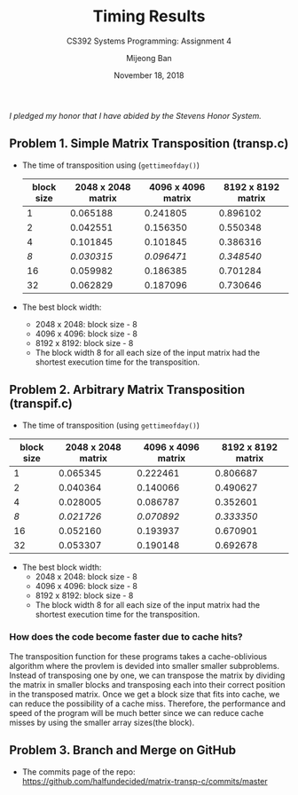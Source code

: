 #+TITLE: Timing Results
#+SUBTITLE: CS392 Systems Programming: Assignment 4
#+AUTHOR: Mijeong Ban
#+DATE: November 18, 2018
#+STARTUP: showall
#+OPTIONS: num:nil toc:nil
#+LaTex_HEADER: \usepackage[1.0in]{geometry}
/I pledged my honor that I have abided by the Stevens Honor System./

** Problem 1. Simple Matrix Transposition (transp.c)
- The time of transposition using (~gettimeofday()~)
 | block size | 2048 x 2048 matrix | 4096 x 4096 matrix | 8192 x 8192 matrix |
 |------------+--------------------+--------------------+--------------------|
 |          1 |           0.065188 |           0.241805 |           0.896102 |
 |          2 |           0.042551 |           0.156350 |           0.550348 |
 |          4 |           0.101845 |           0.101845 |           0.386316 |
 |        /8/ |         /0.030315/ |         /0.096471/ |         /0.348540/ |
 |         16 |           0.059982 |           0.186385 |           0.701284 |
 |         32 |           0.062829 |           0.187096 |           0.730646 |
- The best block width: 
 + 2048 x 2048: block size - 8
 + 4096 x 4096: block size - 8
 + 8192 x 8192: block size - 8
 + The block width 8 for all each size of the input matrix had the shortest execution time for the transposition.

** Problem 2. Arbitrary Matrix Transposition (transpif.c)
- The time of transposition (using ~gettimeofday()~)
| block size | 2048 x 2048 matrix | 4096 x 4096 matrix | 8192 x 8192 matrix |
|------------+--------------------+--------------------+--------------------|
|          1 |           0.065345 |           0.222461 |           0.806687 |
|          2 |           0.040364 |           0.140066 |           0.490627 |
|          4 |           0.028005 |           0.086787 |           0.352601 |
|        /8/ |         /0.021726/ |         /0.070892/ |         /0.333350/ |
|         16 |           0.052160 |           0.193937 |           0.670901 |
|         32 |           0.053307 |           0.190148 |           0.692678 |
- The best block width:
 + 2048 x 2048: block size - 8
 + 4096 x 4096: block size - 8
 + 8192 x 8192: block size - 8
 + The block width 8 for all each size of the input matrix had the shortest execution time for the transposition. 
*** How does the code become faster due to cache hits?
The transposition function for these programs takes a cache-oblivious algorithm where the provlem is devided into smaller smaller subproblems. Instead of transposing one by one, we can transpose the matrix by dividing the matrix in smaller blocks and transposing each into their correct position in the transposed matrix. Once we get a block size that fits into cache, we can reduce the possibility of a cache miss. Therefore, the performance and speed of the program will be much better since we can reduce cache misses by using the smaller array sizes(the block). 

** Problem 3. Branch and Merge on GitHub
- The commits page of the repo: https://github.com/halfundecided/matrix-transp-c/commits/master

